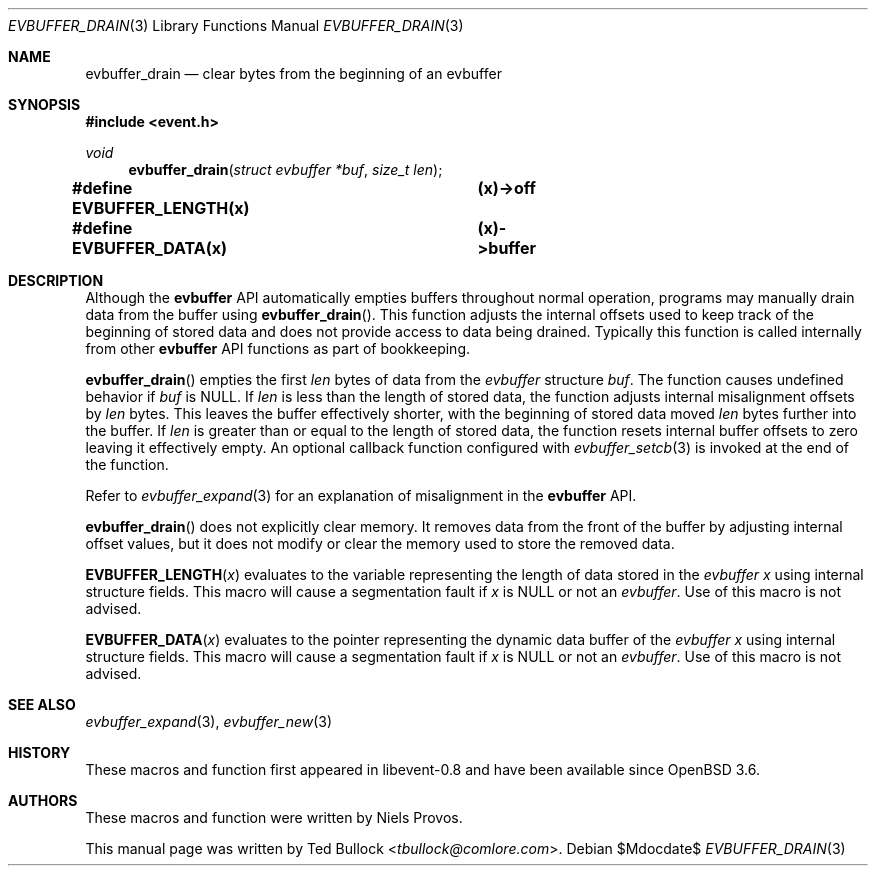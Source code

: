 .\" $OpenBSD$
.\" Copyright (c) 2023 Ted Bullock <tbullock@comlore.com>
.\"
.\" Permission to use, copy, modify, and distribute this software for any
.\" purpose with or without fee is hereby granted, provided that the above
.\" copyright notice and this permission notice appear in all copies.
.\"
.\" THE SOFTWARE IS PROVIDED "AS IS" AND THE AUTHOR DISCLAIMS ALL WARRANTIES
.\" WITH REGARD TO THIS SOFTWARE INCLUDING ALL IMPLIED WARRANTIES OF
.\" MERCHANTABILITY AND FITNESS. IN NO EVENT SHALL THE AUTHOR BE LIABLE FOR
.\" ANY SPECIAL, DIRECT, INDIRECT, OR CONSEQUENTIAL DAMAGES OR ANY DAMAGES
.\" WHATSOEVER RESULTING FROM LOSS OF USE, DATA OR PROFITS, WHETHER IN AN
.\" ACTION OF CONTRACT, NEGLIGENCE OR OTHER TORTIOUS ACTION, ARISING OUT OF
.\" OR IN CONNECTION WITH THE USE OR PERFORMANCE OF THIS SOFTWARE.
.\"
.Dd $Mdocdate$
.Dt EVBUFFER_DRAIN 3
.Os
.Sh NAME
.Nm evbuffer_drain
.Nd clear bytes from the beginning of an evbuffer
.Sh SYNOPSIS
.In event.h
.Ft void
.Fn evbuffer_drain "struct evbuffer *buf" "size_t len"
.Fd #define EVBUFFER_LENGTH(x) 	(x)->off
.Fd #define EVBUFFER_DATA(x)  	(x)->buffer
.Sh DESCRIPTION
Although the
.Sy evbuffer
API automatically empties buffers throughout normal operation, programs may
manually drain data from the buffer using
.Fn evbuffer_drain .
This function adjusts the internal offsets used to keep track of the beginning
of stored data and does not provide access to data being drained.
Typically this function is called internally from other
.Sy evbuffer
API functions as part of bookkeeping.
.Pp
.Fn evbuffer_drain
empties the first
.Fa len
bytes of data from the
.Va evbuffer
structure
.Fa buf .
The function causes undefined behavior if
.Fa buf
is
.Dv NULL .
If
.Fa len
is less than the length of stored data, the function adjusts internal
misalignment offsets by
.Fa len
bytes.
This leaves the buffer effectively shorter, with the beginning of stored data
moved
.Fa len
bytes further into the buffer.
If
.Fa len
is greater than or equal to the length of stored data, the function resets
internal buffer offsets to zero leaving it effectively empty.
An optional callback function configured with
.Xr evbuffer_setcb 3
is invoked at the end of the function.
.Pp
Refer to
.Xr evbuffer_expand 3
for an explanation of misalignment in the
.Sy evbuffer
API.
.Pp
.Fn evbuffer_drain
does not explicitly clear memory.
It removes data from the front of the buffer by adjusting internal offset
values, but it does not modify or clear the memory used to store the removed
data.
.Pp
.Fn EVBUFFER_LENGTH x
evaluates to the variable representing the length of data stored in the
.Vt evbuffer
.Fa x
using internal structure fields.
This macro will cause a segmentation fault if
.Fa x
is
.Dv NULL
or not an
.Vt evbuffer .
Use of this macro is not advised.
.Pp
.Fn EVBUFFER_DATA x
evaluates to the pointer representing the dynamic data buffer of the
.Vt evbuffer
.Fa x
using internal structure fields.
This macro will cause a segmentation fault if
.Fa x
is
.Dv NULL
or not an
.Vt evbuffer .
Use of this macro is not advised.
.Sh SEE ALSO
.Xr evbuffer_expand 3 ,
.Xr evbuffer_new 3
.Sh HISTORY
These macros and function first appeared in libevent-0.8 and have been
available since
.Ox 3.6 .
.Sh AUTHORS
These macros and function were written by
.An -nosplit
.An Niels Provos .
.Pp
This manual page was written by
.An Ted Bullock Aq Mt tbullock@comlore.com .
